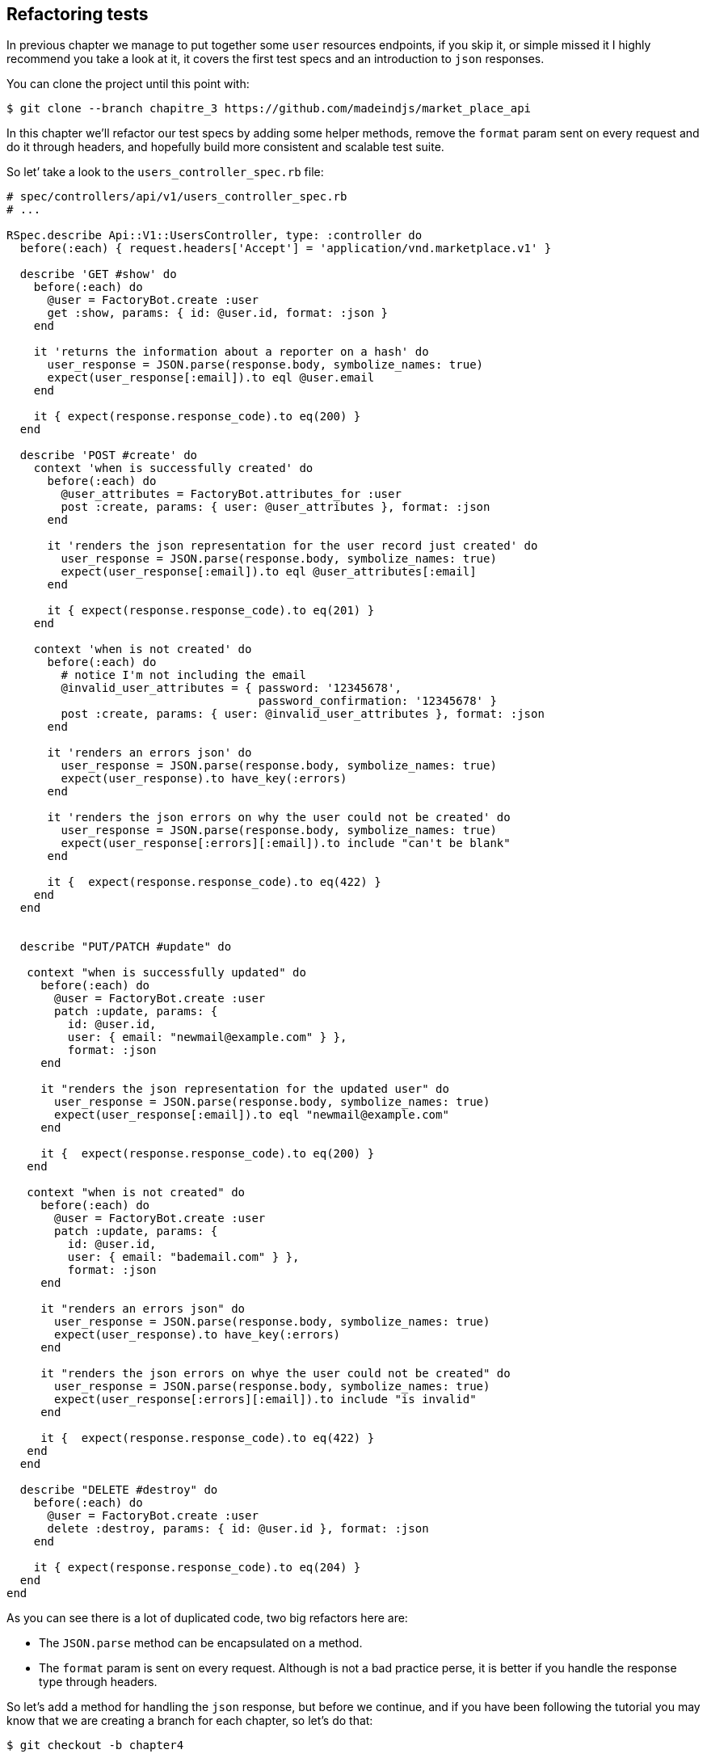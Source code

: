 == Refactoring tests

In previous chapter we manage to put together some `user` resources endpoints, if you skip it, or simple missed it I highly recommend you take a look at it, it covers the first test specs and an introduction to `json` responses.

You can clone the project until this point with:

[source,bash]
----
$ git clone --branch chapitre_3 https://github.com/madeindjs/market_place_api
----

In this chapter we’ll refactor our test specs by adding some helper methods, remove the `format` param sent on every request and do it through headers, and hopefully build more consistent and scalable test suite.

So let’ take a look to the `users_controller_spec.rb` file:

[source,ruby]
----
# spec/controllers/api/v1/users_controller_spec.rb
# ...

RSpec.describe Api::V1::UsersController, type: :controller do
  before(:each) { request.headers['Accept'] = 'application/vnd.marketplace.v1' }

  describe 'GET #show' do
    before(:each) do
      @user = FactoryBot.create :user
      get :show, params: { id: @user.id, format: :json }
    end

    it 'returns the information about a reporter on a hash' do
      user_response = JSON.parse(response.body, symbolize_names: true)
      expect(user_response[:email]).to eql @user.email
    end

    it { expect(response.response_code).to eq(200) }
  end

  describe 'POST #create' do
    context 'when is successfully created' do
      before(:each) do
        @user_attributes = FactoryBot.attributes_for :user
        post :create, params: { user: @user_attributes }, format: :json
      end

      it 'renders the json representation for the user record just created' do
        user_response = JSON.parse(response.body, symbolize_names: true)
        expect(user_response[:email]).to eql @user_attributes[:email]
      end

      it { expect(response.response_code).to eq(201) }
    end

    context 'when is not created' do
      before(:each) do
        # notice I'm not including the email
        @invalid_user_attributes = { password: '12345678',
                                     password_confirmation: '12345678' }
        post :create, params: { user: @invalid_user_attributes }, format: :json
      end

      it 'renders an errors json' do
        user_response = JSON.parse(response.body, symbolize_names: true)
        expect(user_response).to have_key(:errors)
      end

      it 'renders the json errors on why the user could not be created' do
        user_response = JSON.parse(response.body, symbolize_names: true)
        expect(user_response[:errors][:email]).to include "can't be blank"
      end

      it {  expect(response.response_code).to eq(422) }
    end
  end


  describe "PUT/PATCH #update" do

   context "when is successfully updated" do
     before(:each) do
       @user = FactoryBot.create :user
       patch :update, params: {
         id: @user.id,
         user: { email: "newmail@example.com" } },
         format: :json
     end

     it "renders the json representation for the updated user" do
       user_response = JSON.parse(response.body, symbolize_names: true)
       expect(user_response[:email]).to eql "newmail@example.com"
     end

     it {  expect(response.response_code).to eq(200) }
   end

   context "when is not created" do
     before(:each) do
       @user = FactoryBot.create :user
       patch :update, params: {
         id: @user.id,
         user: { email: "bademail.com" } },
         format: :json
     end

     it "renders an errors json" do
       user_response = JSON.parse(response.body, symbolize_names: true)
       expect(user_response).to have_key(:errors)
     end

     it "renders the json errors on whye the user could not be created" do
       user_response = JSON.parse(response.body, symbolize_names: true)
       expect(user_response[:errors][:email]).to include "is invalid"
     end

     it {  expect(response.response_code).to eq(422) }
   end
  end

  describe "DELETE #destroy" do
    before(:each) do
      @user = FactoryBot.create :user
      delete :destroy, params: { id: @user.id }, format: :json
    end

    it { expect(response.response_code).to eq(204) }
  end
end
----

As you can see there is a lot of duplicated code, two big refactors here are:

* The `JSON.parse` method can be encapsulated on a method.
* The `format` param is sent on every request. Although is not a bad practice perse, it is better if you handle the response type through headers.

So let’s add a method for handling the `json` response, but before we continue, and if you have been following the tutorial you may know that we are creating a branch for each chapter, so let’s do that:

[source,bash]
----
$ git checkout -b chapter4
----

=== Refactoring the json response

Back to the `refactor`, we will add file under the `spec/support` directory. Currently we don’t have this directory, so let’s add it:

[source,bash]
----
$ mkdir spec/support
----

Then we create a `request_helpers.rb` file under the just created `support` directory:

[source,bash]
----
$ touch spec/support/request_helpers.rb
----

It is time to extract the `JSON.parse` method into our own support method:

[source,ruby]
----
# spec/support/request_helpers.rb
module Request
  module JsonHelpers
    def json_response
      @json_response ||= JSON.parse(response.body, symbolize_names: true)
    end
  end
end
----

We scope the method into some `modules` just to keep our code nice and organised. The next step here is to update the `users_controller_spec.rb` file to use the method. A quick example is presented below:

[source,ruby]
----
# spec/controllers/api/v1/users_controller_spec.rb
# ...
it 'returns the information about a reporter on a hash' do
  user_response = json_response # c'est cette ligne qui est maj
  expect(user_response[:email]).to eql @user.email
end
# ...
----

Now it is your turn to update the whole file.

After you are done updating the file, if you tried to run your tests, you probably encounter a problem, for some reason it is not finding the `json_response` method which is weird because if we take a look at the `spec_helper.rb` file we can see that is actually loading all files from the `support` directory:

[source,ruby]
----
# spec/rails_helper.rb

# chargement de tous les fichiers Ruby dans le dossier spec/support
Dir[Rails.root.join('spec', 'support', '**', '*.rb')].each do |f|
  require f
end

RSpec.configure do |config|
  #  ...
  # Nous devons aussi inclure ces methodes dans rspec en tant
  # qu'aides de type controleur
  config.include Request::JsonHelpers, :type => :controller
  #  ...
end
----

After that if we run our tests again, everything should be green again. So let’s commit this before adding more code:

[source,bash]
----
$ git add .
$ git commit -m "Refactors the json parse method"
----

=== Refactoring the format param

We want to remove the `format` param sent on every request and instead of that let’s handle the response we are expecting through headers. This is extremely easy, just by adding one line to our `users_controller_spec.rb` file:

[source,ruby]
----
# spec/controllers/api/v1/users_controller_spec.rb
RSpec.describe Api::V1::UsersController, type: :controller do
  before(:each) { request.headers['Accept'] = "application/vnd.marketplace.v1, application/json" }
----

By adding this line, you can now remove all the `format` param we were sending on each request and forget about it for the whole application, as long as you include the `Accept` header with the `json` mime type.

Wait we are not over yet! We can add another header to our request that will help us describe the data contained we are expecting from the server to deliver. We can achieve this fairly easy by adding one more line specifying the `Content-Type` header:

[source,ruby]
----
# spec/controllers/api/v1/users_controller_spec.rb
RSpec.describe Api::V1::UsersController, type: :controller do
  before(:each) { request.headers['Accept'] = "application/vnd.marketplace.v1, application/json" }
  before(:each) { request.headers['Content-Type'] = 'application/json' }
----

And again if we run our tests, we can see they are all nice and green:

[source,bash]
----
$ bundle exec rspec spec/controllers/api/v1/users_controller_spec.rb
.............

Finished in 1.44 seconds (files took 0.4734 seconds to load)
13 examples, 0 failures
----

As always, this is a good time to commit:

[source,bash]
----
$ git commit -am "Factorize format for unit tests"
----

=== Refactor before actions

I’m very happy with the code we got so far, but we can still improve it a little bit, the first thing that comes to my mind is to group the 3 custom headers being added before each request:

[source,ruby]
----
# spec/controllers/api/v1/users_controller_spec.rb
#...

before(:each) { request.headers['Accept'] = "application/vnd.marketplace.v1, application/json" }
before(:each) { request.headers['Content-Type'] = 'application/json' }
----

This is good, but not good enough, because we will have to add this 5 lines of code for each file, and if for some reason we are changing let’s say the response type to `xml`, well you do the math. But don’t worry I provide a solution which will solve all these problems.

First of all we have to extend our `request_helpers.rb` file to include another module, which I named `HeadersHelpers` and which will have the necessary methods to handle these custom headers

[source,ruby]
----
# spec/support/request_helpers.rb
module Request
  # ...

  module HeadersHelpers
    def api_header(version = 1)
      request.headers['Accept'] = "application/vnd.marketplace.v#{version}"
    end

    def api_response_format(format ='application/json')
      request.headers['Accept'] = "#{request.headers['Accept']}, #{format}"
      request.headers['Content-Type'] = format
    end

    def include_default_accept_headers
      api_header
      api_response_format
    end
  end
end
----

As you can see I broke the calls into 2 methods, one for setting the api header and the other one for setting the response format. Also and for convenience I wrote a method (`include_default_accept_headers`) for calling those two.

And now to call this method before each of our test cases we can add the `before` hook on the _Rspec.configure_ block at `spec_helper.rb` file, and make sure we specify the type to `:controller`, as we don’t to run this on unit tests.

[source,ruby]
----
# spec/rails_helper.rb
# ...
RSpec.configure do |config|
  # ...
  config.include Request::HeadersHelpers, :type => :controller
  config.before(:each, type: :controller) do
    include_default_accept_headers
  end
  # ...
end
----

After adding this lines, we can remove the before hooks on the `users_controller_spec.rb` file and check that our tests are still passing.

You can review a full version of the `spec_helper.rb` file below:

[source,ruby]
----
# spec/rails_helper.rb
require 'spec_helper'
ENV['RAILS_ENV'] ||= 'test'
require File.expand_path('../../config/environment', __FILE__)
# Prevent database truncation if the environment is production
abort("The Rails environment is running in production mode!") if Rails.env.production?
require 'rspec/rails'

Dir[Rails.root.join('spec', 'support', '**', '*.rb')].each { |f| require f }

begin
  ActiveRecord::Migration.maintain_test_schema!
rescue ActiveRecord::PendingMigrationError => e
  puts e.to_s.strip
  exit 1
end

RSpec.configure do |config|
  config.fixture_path = "#{::Rails.root}/spec/fixtures"

  config.use_transactional_fixtures = true

  config.include Devise::Test::ControllerHelpers, type: :controller
  config.include Request::JsonHelpers, :type => :controller
  config.include Request::HeadersHelpers, :type => :controller
  config.before(:each, type: :controller) do
    include_default_accept_headers
  end

  config.infer_spec_type_from_file_location!
  config.filter_rails_from_backtrace!
end
----

Well now I do feel satisfied with the code, let’s commit the changes:

[source,bash]
----
$ git commit -am "Refactors test headers for each request"
----

Remember you can review the code up to this point at the [Github repository][api_on_rails_git].

=== Conclusion

Nice job on finishing this chapter, although it was a short one it was a crucial step as this will help us write better and faster tests. On next chapter we will add the authentication mechanism we’ll be using across the application as well as limiting the access for certain actions
